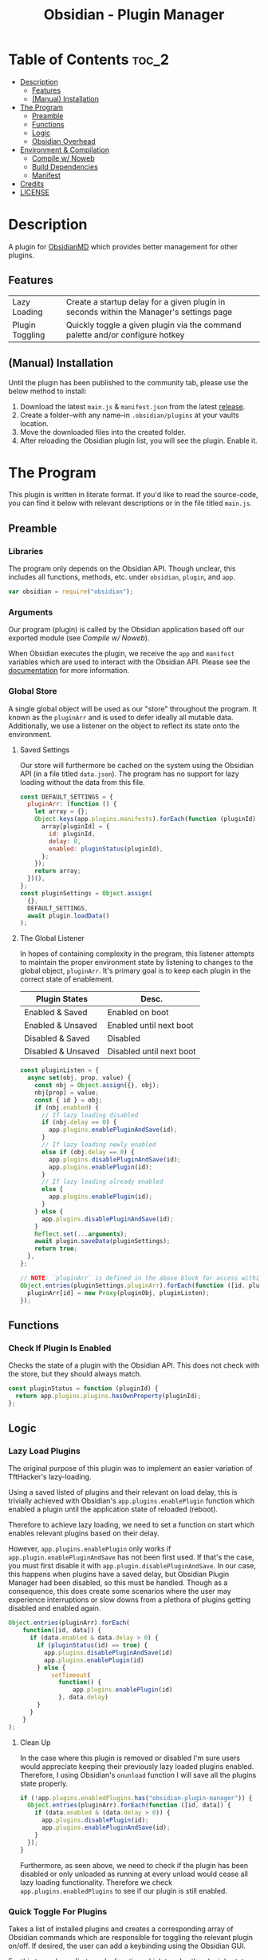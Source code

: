 :PROPERTIES:
:ID:       565cc737-ce08-43bb-be8e-58416208951e
:END:
#+title: Obsidian - Plugin Manager
#+auto_tangle: t

* Table of Contents                                                 :toc_2:
- [[#description][Description]]
  - [[#features][Features]]
  - [[#manual-installation][(Manual) Installation]]
- [[#the-program][The Program]]
  - [[#preamble][Preamble]]
  - [[#functions][Functions]]
  - [[#logic][Logic]]
  - [[#obsidian-overhead][Obsidian Overhead]]
- [[#environment--compilation][Environment & Compilation]]
  - [[#compile-w-noweb][Compile w/ Noweb]]
  - [[#build-dependencies][Build Dependencies]]
  - [[#manifest][Manifest]]
- [[#credits][Credits]]
- [[#license][LICENSE]]

* Description
A plugin for [[https://obsidian.md/][ObsidianMD]] which provides better management for other plugins.

** Features
| Lazy Loading    | Create a startup delay for a given plugin in seconds within the Manager's settings page |
| Plugin Toggling | Quickly toggle a given plugin via the command palette and/or configure hotkey           |

** (Manual) Installation
Until the plugin has been published to the community tab, please use the below method to install:

1. Download the latest ~main.js~ & ~manifest.json~ from the latest [[https://github.com/ohm-en/obsidian-plugin-manager/releases][release]].
2. Create a folder--with any name--in ~.obsidian/plugins~ at your vaults location.
3. Move the downloaded files into the created folder.
4. After reloading the Obsidian plugin list, you will see the plugin. Enable it.

* The Program
This plugin is written in literate format. If you'd like to read the source-code, you can find it below with relevant descriptions or in the file titled ~main.js~.

** Preamble
*** Libraries
The program only depends on the Obsidian API. Though unclear, this includes all functions, methods, etc. under ~obsidian~, ~plugin~, and ~app~.

#+NAME: dependencies
#+begin_src js
  var obsidian = require("obsidian");
#+end_src
*** Arguments

Our program (plugin) is called by the Obsidian application based off our exported module (see [[Compile w/ Noweb]]).

When Obsidian executes the plugin, we receive the ~app~ and ~manifest~ variables which are used to interact with the Obsidian API. Please see the [[https://github.com/obsidianmd/obsidian-api][documentation]] for more information.

*** Global Store
:PROPERTIES:
:header-args: :noweb-ref store 
:END:

A single global object will be used as our "store" throughout the program. It known as the ~pluginArr~ and is used to defer ideally all mutable data. Additionally, we use a listener on the object to reflect its state onto the environment.

**** Saved Settings
Our store will furthermore be cached on the system using the Obsidian API (in a file titled ~data.json~). The program has no support for lazy loading without the data from this file.

#+begin_src js
  const DEFAULT_SETTINGS = {
    pluginArr: (function () {
      let array = {};
      Object.keys(app.plugins.manifests).forEach(function (pluginId) {
        array[pluginId] = {
          id: pluginId,
          delay: 0,
          enabled: pluginStatus(pluginId),
        };
      });
      return array;
    })(),
  };
  const pluginSettings = Object.assign(
    {},
    DEFAULT_SETTINGS,
    await plugin.loadData()
  );
#+end_src

**** The Global Listener
In hopes of containing complexity in the program, this listener attempts to maintain the proper environment state by listening to changes to the global object, ~pluginArr~. It's primary goal is to keep each plugin in the correct state of enablement.

| Plugin States      | Desc.                    |
|--------------------+--------------------------|
| Enabled & Saved    | Enabled on boot          |
| Enabled & Unsaved  | Enabled until next boot  |
| Disabled & Saved   | Disabled                 |
| Disabled & Unsaved | Disabled until next boot |
|--------------------+--------------------------|

#+begin_src js
  const pluginListen = {
    async set(obj, prop, value) {
      const nbj = Object.assign({}, obj);
      nbj[prop] = value;
      const { id } = obj;
      if (nbj.enabled) {
        // If lazy loading disabled
        if (nbj.delay == 0) {
          app.plugins.enablePluginAndSave(id);
        }
        // If lazy loading newly enabled
        else if (obj.delay == 0) {
          app.plugins.disablePluginAndSave(id);
          app.plugins.enablePlugin(id);
        }
        // If lazy loading already enabled
        else {
          app.plugins.enablePlugin(id);
        }
      } else {
        app.plugins.disablePluginAndSave(id);
      }
      Reflect.set(...arguments);
      await plugin.saveData(pluginSettings);
      return true;
    },
  };

  // NOTE: `pluginArr` is defined in the above block for access within `onunload`.
  Object.entries(pluginSettings.pluginArr).forEach(function ([id, pluginObj]) {
    pluginArr[id] = new Proxy(pluginObj, pluginListen);
  });
#+end_src

** Functions 
:PROPERTIES:
:header-args: :noweb-ref specific-library
:END:
*** Check If Plugin Is Enabled
Checks the state of a plugin with the Obsidian API. This does not check with the store, but they should always match.

#+begin_src js
  const pluginStatus = function (pluginId) {
    return app.plugins.plugins.hasOwnProperty(pluginId);
  };
#+end_src

** Logic
:PROPERTIES:
:header-args: :noweb-ref business-logic
:END:
*** Lazy Load Plugins
The original purpose of this plugin was to implement an easier variation of TftHacker's lazy-loading.

Using a saved listed of plugins and their relevant on load delay, this is trivially achieved with Obsidian's ~app.plugins.enablePlugin~ function which enabled a plugin until the application state of reloaded (reboot).

Therefore to achieve lazy loading, we need to set a function on start which enables relevant plugins based on their delay.

However, ~app.plugins.enablePlugin~ only works if ~app.plugin.enablePluginAndSave~ has not been first used. If that's the case, you must first disable it with ~app.plugin.disablePluginAndSave~. In our case, this happens when plugins have a saved delay, but Obsidian Plugin Manager had been disabled, so this must be handled. Though as a consequence, this does create some scenarios where the user may experience interruptions or slow downs from a plethora of plugins getting disabled and enabled again.

#+begin_src js
  Object.entries(pluginArr).forEach(
      function([id, data]) {
        if (data.enabled & data.delay > 0) {
          if (pluginStatus(id) == true) {
            app.plugins.disablePluginAndSave(id)
            app.plugins.enablePlugin(id)
          } else {
              setTimeout(
                function() {
                    app.plugins.enablePlugin(id)
                }, data.delay)
          }
        }
      }
  );
#+end_src
**** Clean Up
:PROPERTIES:
:header-args: :noweb-ref clean-up 
:END:

In the case where this plugin is removed or disabled I'm sure users would appreciate keeping their previously lazy loaded plugins enabled. Therefore, I using Obsidian's ~onunload~ function I will save all the plugins state properly.

#+begin_src js
  if (!app.plugins.enabledPlugins.has("obsidian-plugin-manager")) {
    Object.entries(pluginArr).forEach(function ([id, data]) {
      if (data.enabled & (data.delay > 0)) {
        app.plugins.disablePlugin(id);
        app.plugins.enablePluginAndSave(id);
      }
    });
  }
#+end_src

Furthermore, as seen above, we need to check if the plugin has been disabled or only unloaded as running at every unload would cease all lazy loading functionality. Therefore we check ~app.plugins.enabledPlugins~ to see if our plugin is still enabled.

*** Quick Toggle For Plugins
Takes a list of installed plugins and creates a corresponding array of Obsidian commands which are responsible for toggling the relevant plugin on/off. If desired, the user can add a keybinding using the Obsidian GUI.

For this to work, we first need a function which toggles the plugin's state on/off while maintaining the proper state (for lazy loading); however, this is already handled by the global listener, so we only need to change the value of ~pluginArr[id].enabled~ to its inverse.

Furthermore, we need an object which abides by Obsidian's command API. This simply requires a ~id~, ~name~, and ~callback~ (fn) as attributes which the below command handles nicely.

#+begin_src js
  const createToggleCommand = function ({ id, name }) {
    const obj = {
      id: `toggle-${id}`,
      name: `toggle ${name}`,
      callback: function () {
        pluginArr[id].enabled = !pluginArr[id].enabled;
      },
    };
    return obj;
  };
#+end_src

Using the above function to generate the required JS object, we only need to map over a list of plugins (provided by manifests in the case) to add each command one by one.

#+begin_src js :noweb yes
  Object.values(app.plugins.manifests)
    .map(createToggleCommand)
    // `addCommand` needs to be wrapped in a function. I suspect it's accessing local variables?
    .map(function (obj) {
      plugin.addCommand(obj);
    });
#+end_src

*** Register Settings Panel
Alike the majority of Obsidian plugins, we too create a settings panel for easy configuration by the user. However, in our case we're making a close replication of the features provided in Obsidian's own 'Community Plugin' tab. Ideally we would replace it, but this has yet to be implemented.

**** Blacklist
However, we first need to limit plugins which don't support lazy loading. Currently only this plugin is unsupported as it's unable to manage itself. We'll see this data later when generating the settings.

NOTE: The user's can still edit the values manually to enable lazy loading. This is intentional.

#+begin_src js
  const blacklist = ["obsidian-plugin-manager"];
#+end_src

**** Plugin List
The settings panel is a list of every installed plugin with a few options. The following loops between each plugin and adds it to the settings panel.

#+begin_src js
  const MySettingTab = new obsidian.PluginSettingTab(app, plugin);
  MySettingTab.display = async function () {
    const { containerEl: El } = MySettingTab;
    El.empty();
    // The Manifests are listed based on their id instead of their shown name, so we need to sort it in alphabetical order by what the user sees: the name.
    const sortedPlugins = Object.entries(app.plugins.manifests).sort(function (
      a,
      b
    ) {
      const A = a[1].name.toUpperCase();
      const B = b[1].name.toUpperCase();
      return A < B ? -1 : A > B ? 1 : 0;
    });
    sortedPlugins.forEach(function ([id, pluginData], index, arr) {
      if (!pluginArr[id]) {
        pluginArr[id] = { id: id, delay: 0, enabled: pluginStatus(id) };
      }
      const data = pluginArr[id];
      const st = new obsidian.Setting(El);
      const manifest = app.plugins.manifests[id];
      st.setName(manifest.name);
      st.setDesc(manifest.description);
      st.addToggle(function (tg) {
        tg.setValue(pluginStatus(id));
        tg.onChange(function (value) {
          pluginArr[id].enabled = value;
        });
      });
      // If plugin id on the blacklist, don't allow EU to change load delay;
      if (!blacklist.includes(id)) {
        st.addText(function (tx) {
          tx.inputEl.type = "number";
          tx.setPlaceholder("Startup Delay In Seconds");
          const delayInSeconds = (data.delay / 1000).toString();
          tx.setValue(delayInSeconds);
          tx.onChange(function (delay) {
            pluginArr[id].delay = Number(delay * 1000);
          });
        });
      } else {
        st.addText(function (tx) {
          tx.inputEl.type = "text";
          tx.setPlaceholder("Unavailable");
          tx.setDisabled(true);
        });
      }
    });
  };
#+end_src

**** Register
Now that we've created the settings object we need to register it with the ~addSettingTab~ API function.

#+begin_src js
  plugin.addSettingTab(MySettingTab);
#+end_src

** Obsidian Overhead
To utilize the Obsidian API, we must extend the ~Plugin~ object. This object contains most the methods for interacting with the API.

To do so, it's normally done with a class using the ~extends~ keyword to the Plugin class (~class MyPlugin extends Plugin~), but instead I've chosen to use a simple function which returns the a plugin object.

Furthermore, code put in ~plugin.onload~ will be the entry point for our "business logic" and ~plugin.unonload~ will be used for the clean up.

#+NAME: entry-point
#+begin_src javascript :noweb yes
  function constructor(app, manifest) {
    const plugin = new obsidian.Plugin(app, manifest);
    const pluginArr = {};

    plugin.onload = async function() {
      <<specific-library>>
      <<store>>
      <<business-logic>>
    }

    plugin.onunload = function() {
      <<clean-up>>
    }

    return plugin; }
#+end_src

* Environment & Compilation
** Compile w/ Noweb
This literate document is written in org-mode and use ~org-babel-tangle~ to compile the relevant code blocks into files. The ~<<NAME>>~ syntax is used to achieve this.

#+begin_src js :noweb yes :tangle .obsidian/plugins/src/main.js
'use strict';

<<dependencies>>

<<entry-point>>
module.exports = constructor;
#+end_src
** Build Dependencies
Defines a ~package.json~ file used for Node.js; however, this project makes little use of its features.

#+begin_src json :tangle ./package.json
{
	"name": "obsidian-plugin-manager",
	"version": "0.1.2",
	"description": "Extends plugin management of Obsidian.MD",
	"main": "main.js",
	"scripts": {},
	"keywords": [],
	"author": "ohm-en",
	"license": "MIT",
	"devDependencies": {
		"@types/node": "^16.11.6",
		"builtin-modules": "^3.2.0",
		"eslint": "^8.25.0",
		"eslint-config-google": "^0.14.0",
		"obsidian": "^0.12.17"
	}
}
#+end_src

** Manifest
A manifest file containing metadata as required by a ObsidianMD plugin.

#+begin_src json :tangle ./manifest.json
{
	"id": "obsidian-plugin-manager",
	"name": "Obsidian Plugin Manager",
	"version": "0.1.2",
	"minAppVersion": "0.13.14",
	"description": "Extends plugin management of Obsidian.MD",
	"author": "ohm-en",
	"authorUrl": "https://github.com/ohm-en",
	"isDesktopOnly": false
}
#+end_src

*** BRAT/Beta
A "beta" manifest file for [[https://github.com/TfTHacker/obsidian42-brat][BRAT]] support. 

#+begin_src json :tangle ./manifest-beta.json
{
	"id": "obsidian-plugin-manager",
	"name": "Obsidian Plugin Manager",
	"version": "0.1.2",
	"minAppVersion": "0.13.14",
	"description": "Extends plugin management of Obsidian.MD",
	"author": "ohm-en",
	"authorUrl": "https://github.com/ohm-en",
	"isDesktopOnly": false
}
#+end_src

* Credits
A huge thanks to [[https://twitter.com/tfthacker/][@TfTHacker]] for creating the original implementation of lazy loading as found [[https://tfthacker.medium.com/improve-obsidian-startup-time-on-older-devices-with-the-faststart-script-70a6c590309f][here]].

* LICENSE
#+begin_src text :tangle ./LICENSE
MIT License

Copyright (c) 2022 ohm-en

Permission is hereby granted, free of charge, to any person obtaining a copy
of this software and associated documentation files (the "Software"), to deal
in the Software without restriction, including without limitation the rights
to use, copy, modify, merge, publish, distribute, sublicense, and/or sell
copies of the Software, and to permit persons to whom the Software is
furnished to do so, subject to the following conditions:

The above copyright notice and this permission notice shall be included in all
copies or substantial portions of the Software.

THE SOFTWARE IS PROVIDED "AS IS", WITHOUT WARRANTY OF ANY KIND, EXPRESS OR
IMPLIED, INCLUDING BUT NOT LIMITED TO THE WARRANTIES OF MERCHANTABILITY,
FITNESS FOR A PARTICULAR PURPOSE AND NONINFRINGEMENT. IN NO EVENT SHALL THE
AUTHORS OR COPYRIGHT HOLDERS BE LIABLE FOR ANY CLAIM, DAMAGES OR OTHER
LIABILITY, WHETHER IN AN ACTION OF CONTRACT, TORT OR OTHERWISE, ARISING FROM,
OUT OF OR IN CONNECTION WITH THE SOFTWARE OR THE USE OR OTHER DEALINGS IN THE
SOFTWARE.
#+end_src
